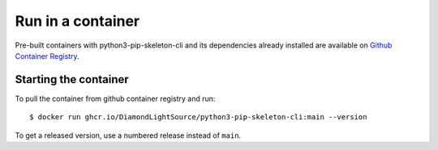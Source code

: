 Run in a container
==================

Pre-built containers with python3-pip-skeleton-cli and its dependencies already
installed are available on `Github Container Registry
<https://ghcr.io/DiamondLightSource/python3-pip-skeleton-cli>`_.

Starting the container
----------------------

To pull the container from github container registry and run::

    $ docker run ghcr.io/DiamondLightSource/python3-pip-skeleton-cli:main --version

To get a released version, use a numbered release instead of ``main``.
